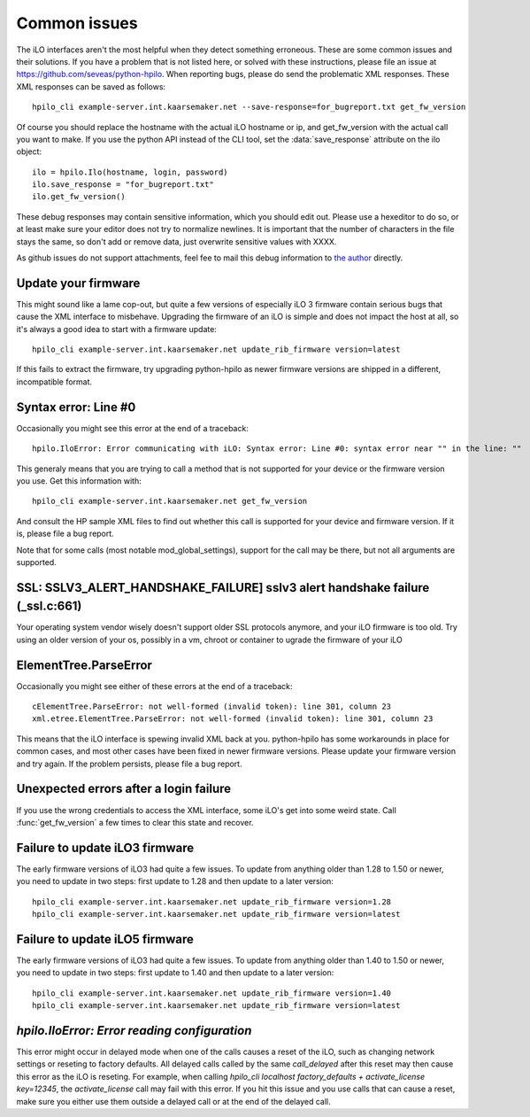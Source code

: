 Common issues
=============
The iLO interfaces aren't the most helpful when they detect something
erroneous. These are some common issues and their solutions. If you have a
problem that is not listed here, or solved with these instructions, please file
an issue at https://github.com/seveas/python-hpilo. When reporting bugs, please
do send the problematic XML responses. These XML responses can be saved as
follows::

  hpilo_cli example-server.int.kaarsemaker.net --save-response=for_bugreport.txt get_fw_version

Of course you should replace the hostname  with the actual iLO hostname or ip,
and get_fw_version with the actual call you want to make. If you use the python
API instead of the CLI tool, set the :data:`save_response` attribute on the ilo
object::

  ilo = hpilo.Ilo(hostname, login, password)
  ilo.save_response = "for_bugreport.txt"
  ilo.get_fw_version()

These debug responses may contain sensitive information, which you should edit
out. Please use a hexeditor to do so, or at least make sure your editor does
not try to normalize newlines. It is important that the number of characters in
the file stays the same, so don't add or remove data, just overwrite sensitive
values with XXXX.

As github issues do not support attachments, feel fee to mail this debug
information to `the author`_ directly.

.. _`the author`: mailto:dennis@kaarsemaker.net

Update your firmware
--------------------
This might sound like a lame cop-out, but quite a few versions of especially
iLO 3 firmware contain serious bugs that cause the XML interface to misbehave.
Upgrading the firmware of an iLO is simple and does not impact the host at all,
so it's always a good idea to start with a firmware update::

  hpilo_cli example-server.int.kaarsemaker.net update_rib_firmware version=latest

If this fails to extract the firmware, try upgrading python-hpilo as newer
firmware versions are shipped in a different, incompatible format.

Syntax error: Line #0
---------------------
Occasionally you might see this error at the end of a traceback::

  hpilo.IloError: Error communicating with iLO: Syntax error: Line #0: syntax error near "" in the line: ""

This generaly means that you are trying to call a method that is not supported
for your device or the firmware version you use. Get this information with::

  hpilo_cli example-server.int.kaarsemaker.net get_fw_version

And consult the HP sample XML files to find out whether this call is supported
for your device and firmware version. If it is, please file a bug report.

Note that for some calls (most notable mod_global_settings), support for the
call may be there, but not all arguments are supported.

SSL: SSLV3_ALERT_HANDSHAKE_FAILURE] sslv3 alert handshake failure (_ssl.c:661)
------------------------------------------------------------------------------
Your operating system vendor wisely doesn't support older SSL protocols
anymore, and your iLO firmware is too old. Try using an older version of your
os, possibly in a vm, chroot or container to ugrade the firmware of your iLO

ElementTree.ParseError
-----------------------
Occasionally you might see either of these errors at the end of a traceback::

  cElementTree.ParseError: not well-formed (invalid token): line 301, column 23
  xml.etree.ElementTree.ParseError: not well-formed (invalid token): line 301, column 23

This means that the iLO interface is spewing invalid XML back at you.
python-hpilo has some workarounds in place for common cases, and most other
cases have been fixed in newer firmware versions. Please update your firmware
version and try again. If the problem persists, please file a bug report.

Unexpected errors after a login failure
---------------------------------------
If you use the wrong credentials to access the XML interface, some iLO's get
into some weird state. Call :func:`get_fw_version` a few times to clear this
state and recover.

Failure to update iLO3 firmware
-------------------------------
The early firmware versions of iLO3 had quite a few issues. To update from
anything older than 1.28 to 1.50 or newer, you need to update in two steps:
first update to 1.28 and then update to a later version::

  hpilo_cli example-server.int.kaarsemaker.net update_rib_firmware version=1.28
  hpilo_cli example-server.int.kaarsemaker.net update_rib_firmware version=latest

Failure to update iLO5 firmware
-------------------------------
The early firmware versions of iLO3 had quite a few issues. To update from
anything older than 1.40 to 1.50 or newer, you need to update in two steps:
first update to 1.40 and then update to a later version::

  hpilo_cli example-server.int.kaarsemaker.net update_rib_firmware version=1.40
  hpilo_cli example-server.int.kaarsemaker.net update_rib_firmware version=latest

`hpilo.IloError: Error reading configuration`
---------------------------------------------
This error might occur in delayed mode when one of the calls causes a reset of
the iLO, such as changing network settings or reseting to factory defaults. All
delayed calls called by the same `call_delayed` after this reset may then cause
this error as the iLO is reseting. For example, when calling `hpilo_cli
localhost factory_defaults + activate_license key=12345`, the
`activate_license` call may fail with this error. If you hit this issue and you
use calls that can cause a reset, make sure you either use them outside a
delayed call or at the end of the delayed call.
